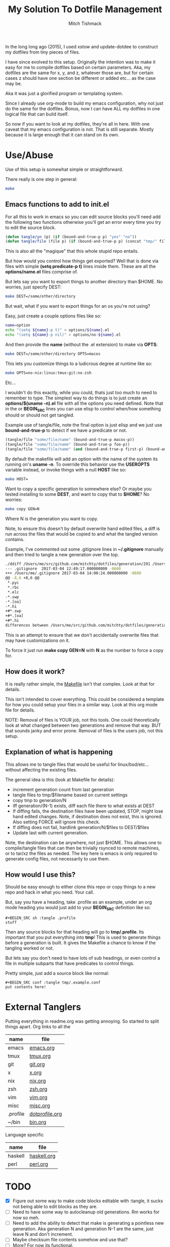#+TITLE: My Solution To Dotfile Management
#+AUTHOR: Mitch Tishmack
#+STARTUP: hidestars
#+STARTUP: odd
#+BABEL: :cache yes
#+PROPERTY: header-args :tangle yes :cache yes :comments no :padline no

In the long long ago (2015), I used xstow and update-dotdee to construct my
dotfiles from tiny pieces of files.

I have since evolved to this setup. Originally the intention was to make it
easy for me to compile dotfiles based on certain parameters. Aka, my dotfiles
are the same for x, y, and z, whatever those are, but for certain cases z
should have one section be different or added etc... as the case may be.

Aka it was just a glorified program or templating system.

Since I already use org-mode to build my emacs configuration,
why not just do the same for the dotfiles. Bonus, now I can have ALL
my dotfiles in one logical file that can build itself.

So now if you want to look at my dotfiles, they're all in here. With one
caveat that my emacs configuration is not. That is still separate. Mostly
because it is large enough that it can stand on its own.

* Use/Abuse

Use of this setup is somewhat simple or straightforward.

There really is one step in general:

#+BEGIN_SRC sh :tangle no
  make
#+END_SRC

** Emacs functions to add to init.el

For all this to work in emacs so you can edit source blocks you'll need
add the following two functions otherwise you'll get an error every time
you try to edit the source block.

#+BEGIN_SRC emacs-lisp :tangle no
  (defun tangle/yn (p) (if (bound-and-true-p p) "yes" "no"))
  (defun tangle/file (file p) (if (bound-and-true-p p) (concat "tmp/" file) "no"))
#+END_SRC

This is also all the "magique" that this whole stupid repo entails.

But how would you control how things get exported? Well that is done
via files with simple *(setq predicate-p t)* lines inside them. These
are all the *options/name.el* files comprise of.

But lets say you want to export things to another directory than $HOME. No
worries, just specify DEST:

#+BEGIN_SRC sh :tangle no
  make DEST=/some/other/directory
#+END_SRC

But wait, what if you want to export things for an os you're not using?

Easy, just create a couple options files like so:

#+BEGIN_SRC sh :tangle no
name=option
echo "(setq ${name}-p t)" > options/${name}.el
echo "(setq ${name}-p nil)" > options/no-${name}.el
#+END_SRC

And then provide the *name* (without the .el extension) to make via *OPTS*:

#+BEGIN_SRC sh :tangle no
  make DEST=/some/other/directory OPTS=macos
#+END_SRC

This lets you customize things to a ludicrous degree at runtime like so:

#+BEGIN_SRC sh :tangle no
  make OPTS=no-nix:linux:tmux:git:no-zsh
#+END_SRC

Etc...

I wouldn't do this exactly, while you could, thats just too much to need to
remember to type. The simplest way to do things is to just create an
*options/$(uname -n).el* file with all the options you need defined. Note that
in the or *BEGIN_SRC* lines you can use elisp to control when/how something should or
should not get tangled.

Example use of tangle/file, note the final option is just elisp and we just
use *bound-and-true-p* to detect if we have a predicate or not.

#+BEGIN_SRC emacs-lisp :tangle no
  (tangle/file "some/file/name" (bound-and-true-p macos-p))
  (tangle/file "some/file/name" (bound-and-true-p foo-p))
  (tangle/file "some/file/name" (and (bound-and-true-p first-p) (bound-and-true-p second-p)))
#+END_SRC

By default the makefile will add an option with the name of the system its
running on's *uname -n*. To override this behavior use the *USEROPTS* variable
instead, or invoke things with a null *HOST* like so:

#+BEGIN_SRC sh :tangle no
  make HOST=
#+END_SRC

Want to copy a specific generation to somewhere else? Or maybe you tested
installing to some *DEST*, and want to copy that to *$HOME*? No worries:

#+BEGIN_SRC sh :tangle no
  make copy GEN=N
#+END_SRC

Where N is the generation you want to copy.

Note, to ensure this doesn't by default overwrite hand edited files, a
diff is run across the files that would be copied to and what the tangled
version contains.

Example, I've commented out some .gitignore lines in *~/.gitignore* manually
and then tried to tangle a new generation over the top.

#+BEGIN_SRC sh :tangle no
./ddiff /Users/me/src/github.com/mitchty/dotfiles/generation/291 /Users/me
--- .gitignore  2017-03-04 12:49:17.000000000 -0600
+++ /Users/me/.gitignore 2017-03-04 14:00:24.000000000 -0600
@@ -8,6 +8,6 @@
 *.pyc
 *.rbc
 *.elc
-*.swp
-*.[oa]
-*.hi
+#*.swp
+#*.[oa]
+#*.hi
differences between /Users/me/src/github.com/mitchty/dotfiles/generation/291 and /Users/me
#+END_SRC

This is an attempt to ensure that we don't accidentally overwrite files that may
have customizations on it.

To force it just run *make copy GEN=N* with *N* as the number to force a copy for.

** How does it work?

It is really rather simple, the [[file:Makefile][Makefile]] isn't that complex. Look at that
for details.

This isn't intended to cover everything. This could be considered a template
for how you could setup your files in a similar way. Look at this org mode
file for details.

NOTE: Removal of files is YOUR job, not this tools. One could
theoretically look at what changed between two generations and
remove that way. BUT that sounds janky and error prone. Removal of
files is the users job, not this setup.

** Explanation of what is happening

This allows me to tangle files that would be useful for linux/bsd/etc...
without affecting the existing files.

The general idea is this (look at Makefile for details):
- increment generation count from last generation
- tangle files to tmp/$filename based on current settings
- copy tmp to generation/N
- iff generation/(N-1) exists, diff each file there to what exists at DEST
- If diffing fails, the destination files have been updated, STOP, might lose
  hand edited changes. Note, if destination does not exist, this is ignored.
  Also setting FORCE will ignore this check.
- If diffing does not fail, hardlink generation/N/$files to DEST/$files
- Update last with current generation.

Note, the destination can be anywhere, not just $HOME. This allows one to
compile/tangle files that can then be trivially rsynced to remote machines,
or to tar/xz the files as needed. The key here is emacs is only required
to generate config files, not necessarily to use them.

** How would I use this?

Should be easy enough to either clone this repo or copy things to a new repo
and hack in what you need. Your call.

But, say you have a heading, take .profile as an example, under an org mode
heading you would just add to your *BEGIN_SRC* definition like so:

#+BEGIN_SRC text :tangle no
  #+BEGIN_SRC sh :tangle .profile
  stuff
  #+END_SRC
#+END_SRC

Then any source blocks for that heading will go to *tmp/.profile*. Its important
that you put everything into *tmp*! This is used to generate things before a
generation is built. It gives the Makefile a chance to know if the tangling
worked or not.

But lets say you don't need to have lots of sub headings, or even control
a file in multiple subparts that have predicates to control things.

Pretty simple, just add a source block like normal:
#+BEGIN_SRC text :tangle no
  #+BEGIN_SRC conf :tangle tmp/.example.conf
  put contents here!
  #+END_SRC
#+END_SRC

* External Tanglers

Putting everything in readme.org was getting annoying. So started to split
things apart. Org links to all the


| name     | file           |
|----------+----------------|
| emacs    | [[file:emacs.org][emacs.org]]      |
| tmux     | [[file:tmux.org][tmux.org]]       |
| git      | [[file:git.org][git.org]]        |
| x        | [[file:x.org][x.org]]          |
| nix      | [[file:nix.org][nix.org]]        |
| zsh      | [[file:zsh.org][zsh.org]]        |
| vim      | [[file:vim.org][vim.org]]        |
| misc     | [[file:misc.org][misc.org]]       |
| .profile | [[file:dotprofile.org][dotprofile.org]] |
| ~/bin    | [[file:bin.org][bin.org]]        |

Language specific

| name    | file        |
|---------+-------------|
| haskell | [[file:haskell.org][haskell.org]] |
| perl    | [[file:perl.org][perl.org]]    |

* TODO
- [X] Figure out some way to make code blocks editable with :tangle, it sucks not being able to edit blocks as they are.
- [ ] Need to have some way to autocleanup old generations. Rm works for now so meh.
- [ ] Need to add the ability to detect that make is generating a pointless new generation. Aka generation N and generation N-1 are the same, just leave N and don't increment.
- [ ] Maybe checksum file contents somehow and use that?
- [ ] More? For now its functional.

* Reference for babel stuff

Found this STUPID useful for constructing the tangle stuff.

[[https://raw.githubusercontent.com/eschulte/babel-dev/master/scraps.org][babel scraps link]]
